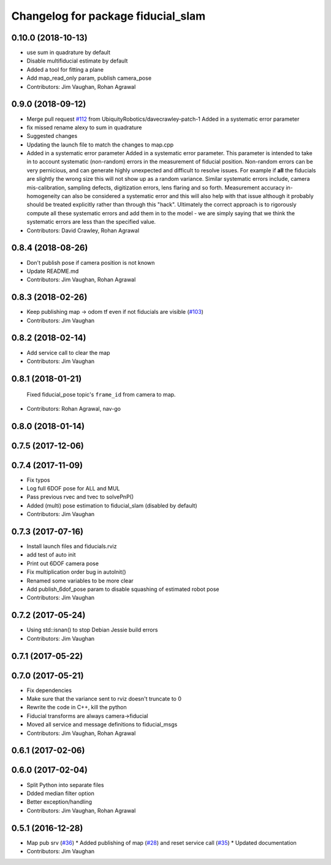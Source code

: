 ^^^^^^^^^^^^^^^^^^^^^^^^^^^^^^^^^^^
Changelog for package fiducial_slam
^^^^^^^^^^^^^^^^^^^^^^^^^^^^^^^^^^^

0.10.0 (2018-10-13)
-------------------
* use sum in quadrature by default
* Disable multifiducial estimate by default
* Added a tool for fitting a plane
* Add map_read_only param, publish camera_pose
* Contributors: Jim Vaughan, Rohan Agrawal

0.9.0 (2018-09-12)
------------------
* Merge pull request `#112 <https://github.com/UbiquityRobotics/fiducials/issues/112>`_ from UbiquityRobotics/davecrawley-patch-1
  Added in a systematic error parameter
* fix missed rename alexy to sum in quadrature
* Suggested changes
* Updating the launch file to match the changes to map.cpp
* Added in a systematic error parameter
  Added in a systematic error parameter. This parameter is intended to take in to account systematic (non-random) errors in the measurement of fiducial position. Non-random errors can be very pernicious, and can generate highly unexpected and difficult to resolve issues. For example if **all** the fiducials are slightly the wrong size this will not show up as a random variance. Similar systematic errors include, camera mis-calibration, sampling defects, digitization errors, lens flaring and so forth. Measurement accuracy in-homogeneity can also be considered a systematic error and this will also help with that issue although it probably should be treated explicitly rather than through this "hack". Ultimately the correct approach is to rigorously compute all these systematic errors and add them in to the model - we are simply saying that we think the systematic errors are less than the specified value.
* Contributors: David Crawley, Rohan Agrawal

0.8.4 (2018-08-26)
------------------
* Don't publish pose if camera position is not known
* Update README.md
* Contributors: Jim Vaughan, Rohan Agrawal

0.8.3 (2018-02-26)
------------------
* Keep publishing map -> odom tf even if not fiducials are visible (`#103 <https://github.com/UbiquityRobotics/fiducials/issues/103>`_)
* Contributors: Jim Vaughan

0.8.2 (2018-02-14)
------------------
* Add service call to clear the map
* Contributors: Jim Vaughan

0.8.1 (2018-01-21)
------------------
  Fixed fiducial_pose topic's ``frame_id`` from camera to map.
* Contributors: Rohan Agrawal, nav-go

0.8.0 (2018-01-14)
------------------

0.7.5 (2017-12-06)
------------------

0.7.4 (2017-11-09)
------------------
* Fix typos
* Log full 6DOF pose for ALL and MUL
* Pass previous rvec and tvec to solvePnP()
* Added (multi) pose estimation to fiducial_slam (disabled by default)
* Contributors: Jim Vaughan

0.7.3 (2017-07-16)
------------------
* Install launch files and fiducials.rviz
* add test of auto init
* Print out 6DOF camera pose
* Fix multiplication order bug in autoInit()
* Renamed some variables to be more clear
* Add publish_6dof_pose param to disable squashing of estimated robot pose
* Contributors: Jim Vaughan

0.7.2 (2017-05-24)
------------------
* Using std::isnan() to stop Debian Jessie build errors
* Contributors: Jim Vaughan

0.7.1 (2017-05-22)
------------------

0.7.0 (2017-05-21)
------------------
* Fix dependencies
* Make sure that the variance sent to rviz doesn't truncate to 0
* Rewrite the code in C++, kill the python
* Fiducial transforms are always camera->fiducial
* Moved all service and message definitions to fiducial_msgs
* Contributors: Jim Vaughan, Rohan Agrawal

0.6.1 (2017-02-06)
------------------

0.6.0 (2017-02-04)
------------------
* Split Python into separate files
* Ddded median filter option
* Better exception/handling
* Contributors: Jim Vaughan, Rohan Agrawal

0.5.1 (2016-12-28)
------------------
* Map pub srv (`#36 <https://github.com/UbiquityRobotics/fiducials/issues/36>`_)
  * Added publishing of map (`#28 <https://github.com/UbiquityRobotics/fiducials/issues/28>`_) and reset service call (`#35 <https://github.com/UbiquityRobotics/fiducials/issues/35>`_)
  * Updated documentation
* Contributors: Jim Vaughan
